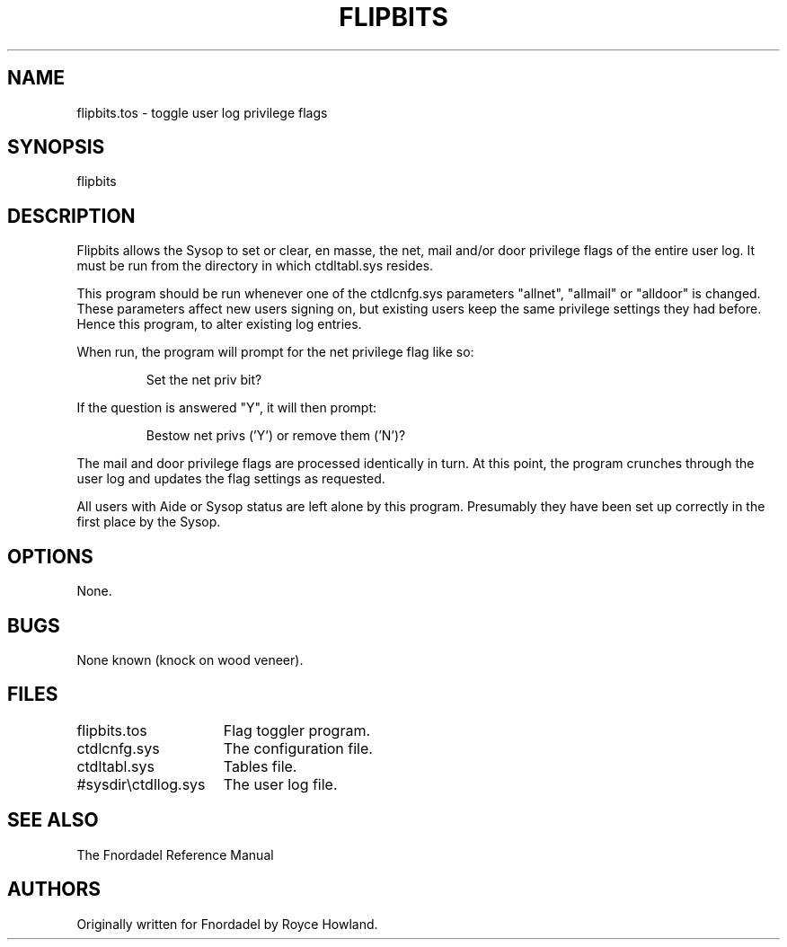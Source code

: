 .TH FLIPBITS 1 foo bar "FNORDADEL BBS SOFTWARE"
.SH NAME
flipbits.tos - toggle user log privilege flags
.SH SYNOPSIS
flipbits
.SH DESCRIPTION
Flipbits allows the Sysop to set or clear, en masse, the net, mail and/or
door privilege flags of the entire user log.  It must
be run from the directory in which ctdltabl.sys resides.
.PP
This program should be run whenever one of the ctdlcnfg.sys parameters
"allnet", "allmail" or "alldoor" is changed.  These parameters affect new
users signing on, but existing users keep the same privilege settings
they had before.  Hence this program, to alter existing log entries.
.PP
When run, the program will prompt for the net privilege flag like so:
.IP
Set the net priv bit?
.PP
If the question is answered "Y", it will then prompt:
.IP
Bestow net privs ('Y') or remove them ('N')?
.PP
The mail and door privilege flags are processed identically in turn.
At this point, the program crunches through the user log and updates
the flag settings as requested.
.PP
All users with Aide or Sysop status are left alone by this program.
Presumably they have been set up correctly in the first place by the
Sysop.
.SH OPTIONS
None.
.SH BUGS
None known (knock on wood veneer).
.SH FILES
.DT
.ta \w'#sysdir\\ctdllog.sys\ \ \ 'u
.br
flipbits.tos	Flag toggler program.
.br
ctdlcnfg.sys	The configuration file.
.br
ctdltabl.sys	Tables file.
.br
#sysdir\\ctdllog.sys	The user log file.
.br
.SH SEE ALSO
The Fnordadel Reference Manual
.SH AUTHORS
Originally written for Fnordadel by Royce Howland.
